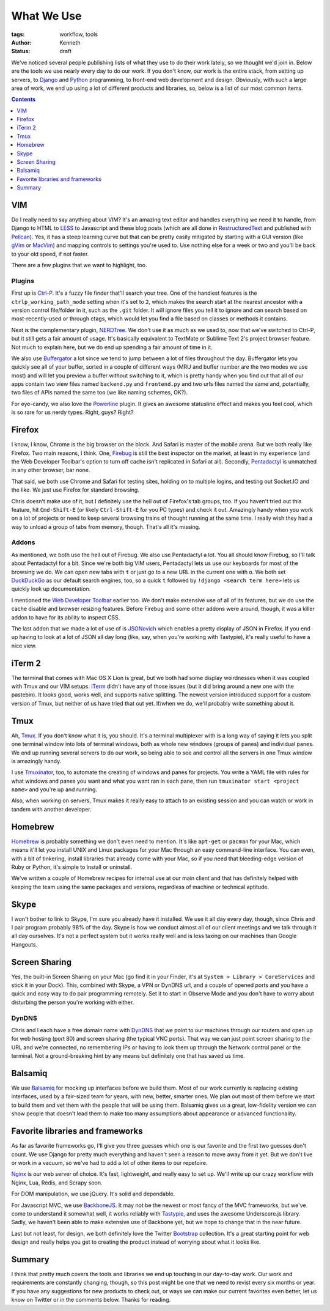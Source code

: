 ===========
What We Use
===========

:tags: workflow, tools
:author: Kenneth
:status: draft

We've noticed several people publishing lists of what they use to do their work lately, so we thought we'd join in.
Below are the tools we use nearly every day to do our work. If you don't know, our work is the entire stack,
from setting up servers, to Django_ and Python_ programming, to front-end web development and design. Obviously,
with such a large area of work, we end up using a lot of different products and libraries, so, below is a list of our
most common items.

.. contents::
    :depth: 1

VIM
===

Do I really need to say anything about VIM? It's an amazing text editor and handles everything we need it to handle, from Django to HTML to LESS_ to Javascript and these blog posts (which are all done in RestructuredText_ and published with Pelican_). Yes, it has a steep learning curve but that can be pretty easily mitigated by starting with a GUI version (like gVim_ or MacVim_) and mapping controls to settings you're used to. Use nothing else for a week or two and you'll be back to your old speed, if not faster.

There are a few plugins that we want to highlight, too.

Plugins
-------

First up is Ctrl-P_. It's a fuzzy file finder that'll search your tree. One of the handiest features is the ``ctrlp_working_path_mode`` setting when it's set to ``2``, which makes the search start at the nearest ancestor with a version control file/folder in it, such as the ``.git`` folder. It will ignore files you tell it to ignore and can search based on most-recently-used or through ctags, which would let you find a file based on classes or methods it contains.

Next is the complementary plugin, NERDTree_. We don't use it as much as we used to, now that we've switched to Ctrl-P, but it still gets a fair amount of usage. It's basically equivalent to TextMate or Sublime Text 2's project browser feature. Not much to explain here, but we do end up spending a fair amount of time in it.

We also use Buffergator_ a lot since we tend to jump between a lot of files throughout the day. Buffergator lets you quickly see all of your buffer, sorted in a couple of different ways (MRU and buffer number are the two modes we use most) and will let you preview a buffer without switching to it, which is pretty handy when you find out that all of our apps contain two view files named ``backend.py`` and ``frontend.py`` and two urls files named the same and, potentially, two files of APIs named the same too (we like naming schemes, OK?).

For eye-candy, we also love the Powerline_ plugin. It gives an awesome statusline effect and makes you feel cool, which is so rare for us nerdy types. Right, guys? Right?

Firefox
=======

I know, I know, Chrome is the big browser on the block. And Safari is master of the mobile arena. But we both really like Firefox. Two main reasons, I think. One, Firebug_ is still the best inspector on the market, at least in my experience (and the Web Developer Toolbar's option to turn off cache isn't replicated in Safari at all). Secondly, Pentadactyl_ is unmatched in any other browser, bar none.

That said, we both use Chrome and Safari for testing sites, holding on to multiple logins, and testing out Socket.IO and the like. We just use Firefox for standard browsing.

Chris doesn't make use of it, but I definitely use the hell out of Firefox's tab groups, too. If you haven't tried out this feature, hit ``Cmd-Shift-E`` (or likely ``Ctrl-Shift-E`` for you PC types) and check it out. Amazingly handy when you work on a lot of projects or need to keep several browsing trains of thought running at the same time. I really wish they had a way to unload a group of tabs from memory, though. That's all it's missing.

Addons
------

As mentioned, we both use the hell out of Firebug. We also use Pentadactyl a lot. You all should know Firebug, so I'll talk about Pentadactyl for a bit. Since we're both big VIM users, Pentadactyl lets us use our keyboards for most of the browsing we do. We can open new tabs with ``t`` or just go to a new URL in the current one with ``o``. We both set DuckDuckGo_ as our default search engines, too, so a quick ``t`` followed by ``!django <search term here>`` lets us quickly look up documentation.

I mentioned the `Web Developer Toolbar`_ earlier too. We don't make extensive use of all of its features, but we do use the cache disable and browser resizing features. Before Firebug and some other addons were around, though, it was a killer addon to have for its ability to inspect CSS.

The last addon that we made a lot of use of is JSONovich_ which enables a pretty display of JSON in Firefox. If you end up having to look at a lot of JSON all day long (like, say, when you're working with Tastypie), it's really useful to have a nice view.

iTerm 2
=======

The terminal that comes with Mac OS X Lion is great, but we both had some display weirdnesses when it was coupled with Tmux and our VIM setups. iTerm_ didn't have any of those issues (but it did bring around a new one with the pastebin). It looks good, works well, and supports native splitting. The newest version introduced support for a custom version of Tmux, but neither of us have tried that out yet. If/when we do, we'll probably write something about it.

Tmux
====

Ah, Tmux_. If you don't know what it is, you should. It's a terminal multiplexer with is a long way of saying it lets you split one terminal window into lots of terminal windows, both as whole new windows (groups of panes) and individual panes. We end up running several servers to do our work, so being able to see and control all the servers in one Tmux window is amazingly handy.

I use Tmuxinator_, too, to automate the creating of windows and panes for projects. You write a YAML file with rules for what windows and panes you want and what you want ran in each pane, then run ``tmuxinator start <project name>`` and you're up and running.

Also, when working on servers, Tmux makes it really easy to attach to an existing session and you can watch or work in tandem with another developer.

Homebrew
========

Homebrew_ is probably something we don't even need to mention. It's like ``apt-get`` or ``pacman`` for your Mac, which means it'll let you install UNIX and Linux packages for your Mac through an easy command-line interface. You can even, with a bit of tinkering, install libraries that already come with your Mac, so if you need that bleeding-edge version of Ruby or Python, it's simple to install or uninstall.

We've written a couple of Homebrew recipes for internal use at our main client and that has definitely helped with keeping the team using the same packages and versions, regardless of machine or technical aptitude.

Skype
=====

I won't bother to link to Skype, I'm sure you already have it installed. We use it all day every day, though, since Chris and I pair program probably 98% of the day. Skype is how we conduct almost all of our client meetings and we talk through it all day ourselves. It's not a perfect system but it works really well and is less taxing on our machines than Google Hangouts.

Screen Sharing
==============

Yes, the built-in Screen Sharing on your Mac (go find it in your Finder, it's at ``System > Library > CoreServices`` and stick it in your Dock). This, combined with Skype, a VPN or DynDNS url, and a couple of opened ports and you have a quick and easy way to do pair programming remotely. Set it to start in Observe Mode and you don't have to worry about disturbing the person you're working with either.

DynDNS
------

Chris and I each have a free domain name with DynDNS_ that we point to our machines through our routers and open up for web hosting (port 80) and screen sharing (the typical VNC ports). That way we can just point screen sharing to the URL and we're connected, no remembering IPs or having to look them up through the Network control panel or the terminal. Not a ground-breaking hint by any means but definitely one that has saved us time.

Balsamiq
========

We use Balsamiq_ for mocking up interfaces before we build them. Most of our work currently is replacing existing interfaces, used by a fair-sized team for years, with new, better, smarter ones. We plan out most of them before we start to build them and vet them with the people that will be using them. Balsamiq gives us a great, low-fidelity version we can show people that doesn't lead them to make too many assumptions about appearance or advanced functionality.

Favorite libraries and frameworks
=================================

As far as favorite frameworks go, I'll give you three guesses which one is our favorite and the first two guesses don't count. We use Django for pretty much everything and haven't seen a reason to move away from it yet. But we don't live or work in a vacuum, so we've had to add a lot of other items to our repetoire.

Nginx_ is our web server of choice. It's fast, lightweight, and really easy to set up. We'll write up our crazy workflow with Nginx, Lua, Redis, and Scrapy soon.

For DOM manipulation, we use jQuery. It's solid and dependable.

For Javascript MVC, we use BackboneJS_. It may not be the newest or most fancy of the MVC frameworks, but we've come to understand it somewhat well, it works reliably with Tastypie_, and uses the awesome Underscore.js library. Sadly, we haven't been able to make extensive use of Backbone yet, but we hope to change that in the near future.

Last but not least, for design, we both definitely love the Twitter Bootstrap_ collection. It's a great starting point for web design and really helps you get to creating the product instead of worrying about what it looks like.

Summary
=======

I think that pretty much covers the tools and libraries we end up touching in our day-to-day work. Our work and requirements are constantly changing, though, so this post might be one that we need to revist every six months or year. If you have any suggestions for new products to check out, or ways we can make our current favorites even better, let us know on Twitter or in the comments below. Thanks for reading.

.. _Django: http://djangoproject.com
.. _Python: http://python.org
.. _Ctrl-P: https://github.com/kien/ctrlp.vim
.. _NERDTree: https://github.com/scrooloose/nerdtree
.. _Buffergator: https://github.com/jeetsukumaran/vim-buffergator
.. _Powerline: https://github.com/Lokaltog/vim-powerline
.. _Pentadactyl: http://dactyl.sourceforge.net/pentadactyl/
.. _Firebug: http://getfirebug.com/
.. _Web Developer Toolbar: https://addons.mozilla.org/en-US/firefox/addon/web-developer/
.. _JSONovich: http://lackoftalent.org/michael/blog/json-in-firefox/
.. _iTerm: http://www.iterm2.com/
.. _Tmux: http://tmux.sourceforge.net/
.. _Tmuxinator: https://github.com/aziz/tmuxinator
.. _Homebrew: http://mxcl.github.com/homebrew/
.. _DynDNS: http://dyndns.org
.. _Balsamiq: http://mxcl.github.com/homebrew/
.. _Nginx: http://nginx.org
.. _BackboneJS: http://backbonejs.org
.. _Tastypie: http://tastypieapi.org
.. _Pelican: http://pelican.readthedocs.org/en/2.7.2/index.html
.. _RestructuredText: http://docutils.sourceforge.net/rst.html
.. _Bootstrap: http://twitter.github.com/bootstrap
.. _LESS: http://lesscss.org
.. _DuckDuckGo: http://duckduckgo.com
.. _gVim: http://www.vim.org/download.php#pc
.. _macvim: https://github.com/b4winckler/macvim
